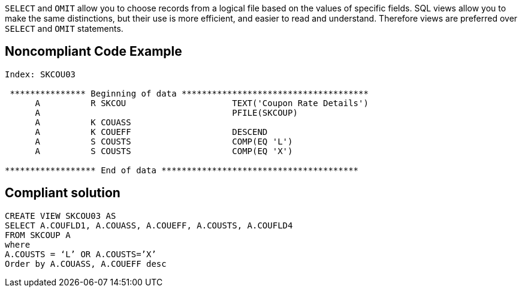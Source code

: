 ``++SELECT++`` and ``++OMIT++`` allow you to choose records from a logical file based on the values of specific fields. SQL views allow you to make the same distinctions, but their use is more efficient, and easier to read and understand. Therefore views are preferred over ``++SELECT++`` and ``++OMIT++`` statements.

== Noncompliant Code Example

----
Index: SKCOU03

 *************** Beginning of data *************************************
      A          R SKCOU                     TEXT('Coupon Rate Details')
      A                                      PFILE(SKCOUP)              
      A          K COUASS                                                
      A          K COUEFF                    DESCEND                    
      A          S COUSTS                    COMP(EQ 'L')               
      A          S COUSTS                    COMP(EQ 'X')      

****************** End of data ***************************************
----

== Compliant solution

----
CREATE VIEW SKCOU03 AS                                             
SELECT A.COUFLD1, A.COUASS, A.COUEFF, A.COUSTS, A.COUFLD4
FROM SKCOUP A
where                                                      
A.COUSTS = ‘L’ OR A.COUSTS=’X’
Order by A.COUASS, A.COUEFF desc
----
